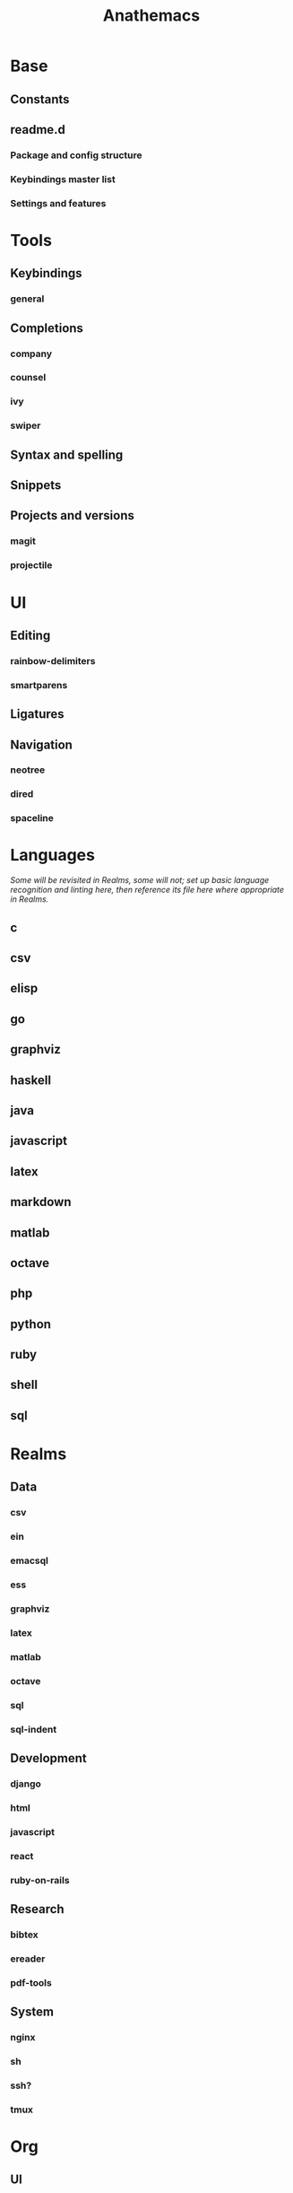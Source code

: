 #+title: Anathemacs

* Base
** Constants
** readme.d
*** Package and config structure
*** Keybindings master list
*** Settings and features
* Tools
** Keybindings
*** general
** Completions
*** company
*** counsel
*** ivy
*** swiper
** Syntax and spelling
** Snippets
** Projects and versions
*** magit
*** projectile
* UI
** Editing
*** rainbow-delimiters
*** smartparens
** Ligatures
** Navigation
*** neotree
*** dired
*** spaceline
* Languages
/Some will be revisited in Realms, some will not; set up basic language
recognition and linting here, then reference its file here where appropriate in Realms./
** c
** csv
** elisp
** go
** graphviz
** haskell
** java
** javascript
** latex
** markdown
** matlab
** octave
** php
** python
** ruby
** shell
** sql
* Realms
** Data
*** csv
*** ein
*** emacsql
*** ess
*** graphviz
*** latex
*** matlab
*** octave
*** sql
*** sql-indent
** Development
*** django
*** html
*** javascript
*** react
*** ruby-on-rails
** Research
*** bibtex
*** ereader
*** pdf-tools
** System
*** nginx
*** sh
*** ssh?
*** tmux
* Org
** UI
** Templates
** Tools
*** org-brain
*** org-chef
*** org-download
*** org-journal
*** org-noter
*** org-parser
